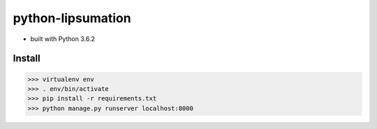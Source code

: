 python-lipsumation
==================

* built with Python 3.6.2

Install
-------

>>> virtualenv env
>>> . env/bin/activate
>>> pip install -r requirements.txt
>>> python manage.py runserver localhost:8000
